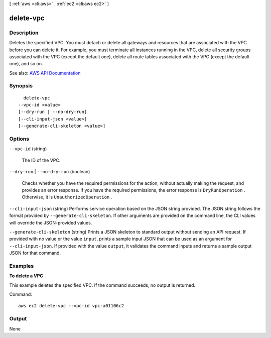 [ :ref:`aws <cli:aws>` . :ref:`ec2 <cli:aws ec2>` ]

.. _cli:aws ec2 delete-vpc:


**********
delete-vpc
**********



===========
Description
===========



Deletes the specified VPC. You must detach or delete all gateways and resources that are associated with the VPC before you can delete it. For example, you must terminate all instances running in the VPC, delete all security groups associated with the VPC (except the default one), delete all route tables associated with the VPC (except the default one), and so on.



See also: `AWS API Documentation <https://docs.aws.amazon.com/goto/WebAPI/ec2-2016-11-15/DeleteVpc>`_


========
Synopsis
========

::

    delete-vpc
  --vpc-id <value>
  [--dry-run | --no-dry-run]
  [--cli-input-json <value>]
  [--generate-cli-skeleton <value>]




=======
Options
=======

``--vpc-id`` (string)


  The ID of the VPC.

  

``--dry-run`` | ``--no-dry-run`` (boolean)


  Checks whether you have the required permissions for the action, without actually making the request, and provides an error response. If you have the required permissions, the error response is ``DryRunOperation`` . Otherwise, it is ``UnauthorizedOperation`` .

  

``--cli-input-json`` (string)
Performs service operation based on the JSON string provided. The JSON string follows the format provided by ``--generate-cli-skeleton``. If other arguments are provided on the command line, the CLI values will override the JSON-provided values.

``--generate-cli-skeleton`` (string)
Prints a JSON skeleton to standard output without sending an API request. If provided with no value or the value ``input``, prints a sample input JSON that can be used as an argument for ``--cli-input-json``. If provided with the value ``output``, it validates the command inputs and returns a sample output JSON for that command.



========
Examples
========

**To delete a VPC**

This example deletes the specified VPC. If the command succeeds, no output is returned.

Command::

  aws ec2 delete-vpc --vpc-id vpc-a01106c2


======
Output
======

None